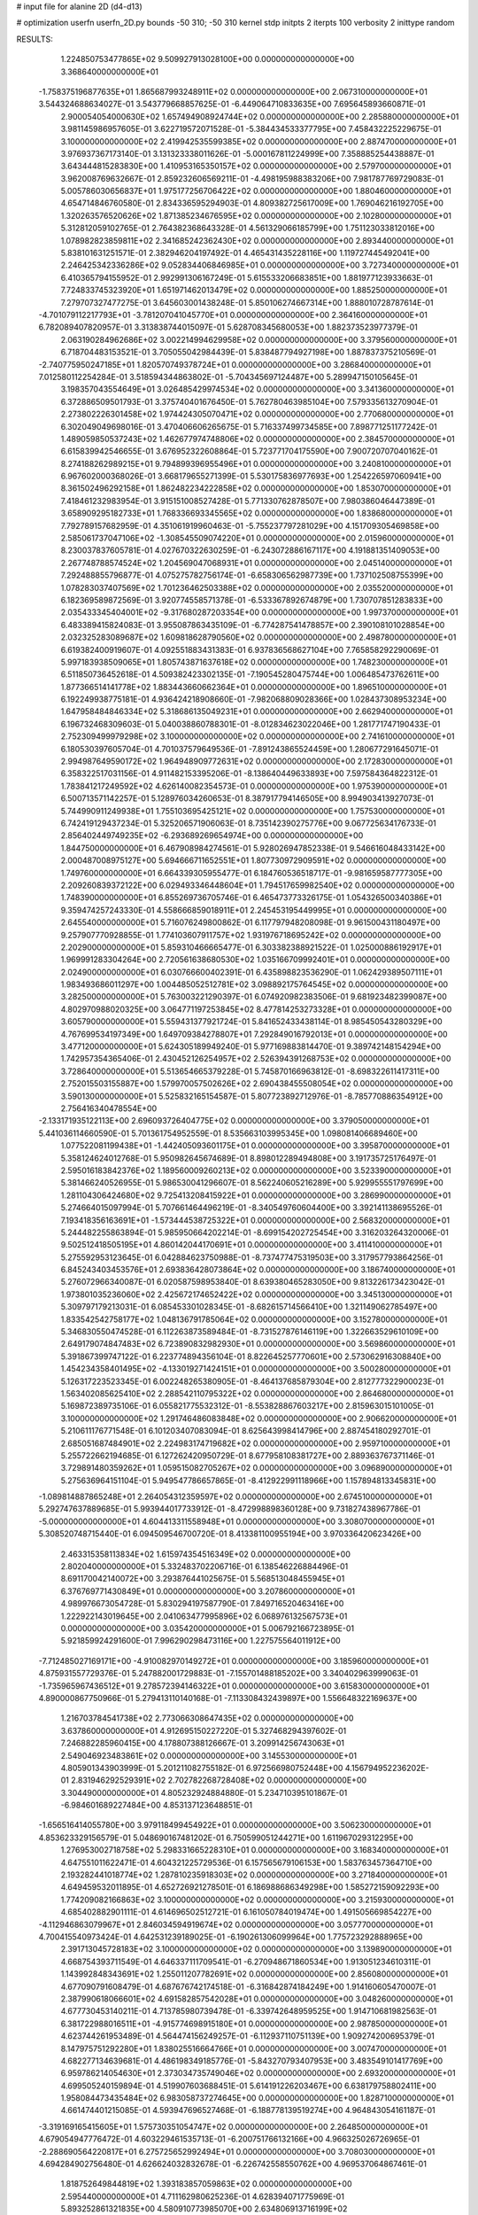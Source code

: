 # input file for alanine 2D (d4-d13)

# optimization
userfn       userfn_2D.py
bounds       -50 310; -50 310
kernel       stdp
initpts      2
iterpts      100
verbosity    2
inittype     random

RESULTS:
  1.224850753477865E+02  9.509927913028100E+00  0.000000000000000E+00       3.368640000000000E+01
 -1.758375196877635E+01  1.865687993248911E+02  0.000000000000000E+00       2.067310000000000E+01       3.544324688634027E-01  3.543779668857625E-01      -6.449064710833635E+00  7.695645893660871E-01
  2.900054054000630E+02  1.657494908924744E+02  0.000000000000000E+00       2.285880000000000E+01       3.981145986957605E-01  3.622719572071528E-01      -5.384434533377795E+00  7.458432225229675E-01
  3.100000000000000E+02  2.419942535599385E+02  0.000000000000000E+00       2.887470000000000E+01       3.976937367173140E-01  3.131323338011626E-01      -5.000167811224999E+00  7.358885254438887E-01
  3.643444815283830E+00  1.410953165350157E+02  0.000000000000000E+00       2.579700000000000E+01       3.962008769632667E-01  2.859232606569211E-01      -4.498195988383206E+00  7.981787769729083E-01
  5.005786030656837E+01  1.975177256706422E+02  0.000000000000000E+00       1.880460000000000E+01       4.654714846760580E-01  2.834336595294903E-01       4.809382725617009E+00  1.769046216192705E+00
  1.320263576520626E+02  1.871385234676595E+02  0.000000000000000E+00       2.102800000000000E+01       5.312812059102765E-01  2.764382368643328E-01       4.561329066185799E+00  1.751123033812016E+00
  1.078982823859811E+02  2.341685242362430E+02  0.000000000000000E+00       2.893440000000000E+01       5.838101631251571E-01  2.382946204197492E-01       4.465431435228116E+00  1.119727445492041E+00
  2.246425342336286E+02  9.052834406846985E+01  0.000000000000000E+00       3.727340000000000E+01       6.410365794155952E-01  2.992991306167249E-01       5.615533206683851E+00  1.881977123933663E-01
  7.724833745323920E+01  1.651971462013479E+02  0.000000000000000E+00       1.885250000000000E+01       7.279707327477275E-01  3.645603001438248E-01       5.850106274667314E+00  1.888010728787614E-01
 -4.701079112217793E+01 -3.781207041045770E+01  0.000000000000000E+00       2.364160000000000E+01       6.782089407820957E-01  3.313838744015097E-01       5.628708345680053E+00  1.882373523977379E-01
  2.063190284962686E+02  3.002214994629958E+02  0.000000000000000E+00       3.379560000000000E+01       6.718704483153521E-01  3.705055042984439E-01       5.838487794927198E+00  1.887837375210569E-01
 -2.740775950247185E+01  1.820570749378724E+01  0.000000000000000E+00       3.286840000000000E+01       7.012580112254284E-01  3.518594344863802E-01      -5.704345697124487E+00  5.289947150105645E-01
  3.198357043554649E+01  3.026485429974534E+02  0.000000000000000E+00       3.341360000000000E+01       6.372886509501793E-01  3.375740401676450E-01       5.762780463985104E+00  7.579335613270904E-01
  2.273802226301458E+02  1.974424305070471E+02  0.000000000000000E+00       2.770680000000000E+01       6.302049049698016E-01  3.470406606265675E-01       5.716337499734585E+00  7.898771251177242E-01
  1.489059850537243E+02  1.462677974748806E+02  0.000000000000000E+00       2.384570000000000E+01       6.615839942546655E-01  3.676952322608864E-01       5.723771704175590E+00  7.900720707040162E-01
  8.274188262989215E+01  9.794899396955496E+01  0.000000000000000E+00       3.240810000000000E+01       6.967602000368026E-01  3.668179655271399E-01       5.530175836977693E+00  1.254226597060941E+00
  8.361502496292158E+01  1.862482234222858E+02  0.000000000000000E+00       1.853070000000000E+01       7.418461232983954E-01  3.915151008527428E-01       5.771330762878507E+00  7.980386046447389E-01
  3.658909295182733E+01  1.768336693345565E+02  0.000000000000000E+00       1.838680000000000E+01       7.792789157682959E-01  4.351061919960463E-01      -5.755237797281029E+00  4.151709305469858E+00
  2.585061737047106E+02 -1.308545509074220E+01  0.000000000000000E+00       2.015960000000000E+01       8.230037837605781E-01  4.027670322630259E-01      -6.243072886167117E+00  4.191881351409053E+00
  2.267748788574524E+02  1.204569047068931E+01  0.000000000000000E+00       2.045140000000000E+01       7.292488855796877E-01  4.075275782756174E-01      -6.658306562987739E+00  1.737102508755399E+00
  1.078283037407569E+02  1.701236462503388E+02  0.000000000000000E+00       2.035520000000000E+01       6.182369589872569E-01  3.920774558571378E-01      -6.533367892674879E+00  1.730707851283833E+00
  2.035433345404001E+02 -9.317680287203354E+00  0.000000000000000E+00       1.997370000000000E+01       6.483389415824083E-01  3.955087863435109E-01      -6.774287541478857E+00  2.390108101028854E+00
  2.032325283089687E+02  1.609818628790560E+02  0.000000000000000E+00       2.498780000000000E+01       6.619382400919607E-01  4.092551883431383E-01       6.937836568627104E+00  7.765858292290069E-01
  5.997183938509065E+01  1.805743871637618E+02  0.000000000000000E+00       1.748230000000000E+01       6.511850736452618E-01  4.509382423302135E-01      -7.190545280475744E+00  1.006485473762611E+00
  1.877366514141778E+02  1.883443660662364E+01  0.000000000000000E+00       1.896510000000000E+01       6.192249938775181E-01  4.936424218908660E-01      -7.982068809028366E+00  1.028437308953234E+00
  1.647958484846334E+02  5.318686135049231E+01  0.000000000000000E+00       2.662940000000000E+01       6.196732468309603E-01  5.040038860788301E-01      -8.012834623022046E+00  1.281771747190433E-01
  2.752309499979298E+02  3.100000000000000E+02  0.000000000000000E+00       2.741610000000000E+01       6.180530397605704E-01  4.701037579649536E-01      -7.891243865524459E+00  1.280677291645071E-01
  2.994987649590172E+02  1.964948909772631E+02  0.000000000000000E+00       2.172830000000000E+01       6.358322517031156E-01  4.911482153395206E-01      -8.138640449633893E+00  7.597584364822312E-01
  1.783841217249592E+02  4.626140082354573E-01  0.000000000000000E+00       1.975390000000000E+01       6.500713571142257E-01  5.128976034260653E-01       8.387917794146505E+00  8.994903413927073E-01
  5.744990911249938E+01  1.755103695425121E+02  0.000000000000000E+00       1.757530000000000E+01       6.742419129437234E-01  5.325206571906063E-01       8.735142390275776E+00  9.067725634176733E-01
  2.856402449749235E+02 -6.293689269654974E+00  0.000000000000000E+00       1.844750000000000E+01       6.467908984274561E-01  5.928026947852338E-01       9.546616048433142E+00  2.000487008975127E+00
  5.694666711652551E+01  1.807730972909591E+02  0.000000000000000E+00       1.749760000000000E+01       6.664339305955477E-01  6.184760536518717E-01      -9.981659587777305E+00  2.209260839372122E+00
  6.029493346448604E+01  1.794517659982540E+02  0.000000000000000E+00       1.748390000000000E+01       6.855269736705746E-01  6.465473773326175E-01       1.054326500340386E+01  9.359474257243330E-01
  4.558666859018911E+01  2.245453195449995E+01  0.000000000000000E+00       2.645540000000000E+01       5.716076249800862E-01  6.117797948208098E-01       9.961500431180497E+00  9.257907770928855E-01
  1.774103607911757E+02  1.931976718695242E+02  0.000000000000000E+00       2.202900000000000E+01       5.859310466665477E-01  6.303382388921522E-01       1.025000886192917E+01  1.969991283304264E+00
  2.720561638680530E+02  1.035166709992401E+01  0.000000000000000E+00       2.024900000000000E+01       6.030766600402391E-01  6.435898823536290E-01       1.062429389507111E+01  1.983493686011297E+00
  1.004485052512781E+02  3.098892175764545E+02  0.000000000000000E+00       3.282500000000000E+01       5.763003221290397E-01  6.074920982383506E-01       9.681923482399087E+00  4.802970988020325E+00
  3.064771197253845E+02  8.477814253273328E+01  0.000000000000000E+00       3.605790000000000E+01       5.559431377921724E-01  5.841652433438114E-01       8.985450543280329E+00  4.767699534197349E+00
  1.649709384278807E+01  7.292849016792013E+01  0.000000000000000E+00       3.477120000000000E+01       5.624305189949240E-01  5.977169883814470E-01       9.389742148154294E+00  1.742957354365406E-01
  2.430452126254957E+02  2.526394391268753E+02  0.000000000000000E+00       3.728640000000000E+01       5.513654665379228E-01  5.745870166963812E-01      -8.698322611417311E+00  2.752015503155887E+00
  1.579970057502626E+02  2.690438455508054E+02  0.000000000000000E+00       3.590130000000000E+01       5.525832165154587E-01  5.807723892712976E-01      -8.785770886354912E+00  2.756416340478554E+00
 -2.133171935122113E+00  2.696093726404775E+02  0.000000000000000E+00       3.379050000000000E+01       5.441036114660590E-01  5.701361754952559E-01       8.535663103995345E+00  1.098081406689460E+00
  1.077522081199438E+01 -1.442405093601175E+01  0.000000000000000E+00       3.395870000000000E+01       5.358124624012768E-01  5.950982645674689E-01       8.898012289494808E+00  3.191735725176497E-01
  2.595016183842376E+02  1.189560009260213E+02  0.000000000000000E+00       3.523390000000000E+01       5.381466240526955E-01  5.986530041296607E-01       8.562240605216289E+00  5.929955551797699E+00
  1.281104306424680E+02  9.725413208415922E+01  0.000000000000000E+00       3.286990000000000E+01       5.274664015097994E-01  5.707661464496219E-01      -8.340549760604400E+00  3.392141138695526E-01
  7.193418356163691E+01 -1.573444538725322E+01  0.000000000000000E+00       2.568320000000000E+01       5.244482255863894E-01  5.985950664202214E-01      -8.699154202725454E+00  3.316203264320006E-01
  9.502512418505195E+01  4.860142044170691E+01  0.000000000000000E+00       3.411410000000000E+01       5.275592953123645E-01  6.042884623750988E-01      -8.737477475319503E+00  3.317957793864256E-01
  6.845243403453576E+01  2.693836428073864E+02  0.000000000000000E+00       3.186740000000000E+01       5.276072966340087E-01  6.020587598953840E-01       8.639380465283050E+00  9.813226173423042E-01
  1.973801035236060E+02  2.425672174652422E+02  0.000000000000000E+00       3.345130000000000E+01       5.309797179213031E-01  6.085453301028345E-01      -8.682615714566410E+00  1.321149062785497E+00
  1.833542542758177E+02  1.048136791785064E+02  0.000000000000000E+00       3.152780000000000E+01       5.346830550474528E-01  6.112263873589484E-01      -8.731527876146119E+00  1.322663529610109E+00
  2.649179074847483E+02  6.723890832982930E+01  0.000000000000000E+00       3.569860000000000E+01       5.391867399747122E-01  6.223774894356104E-01       8.822645257770601E+00  2.573062916308840E+00
  1.454234358401495E+02 -4.133019271424151E+01  0.000000000000000E+00       3.500280000000000E+01       5.126317223523345E-01  6.002248265380905E-01      -8.464137685879304E+00  2.812777322900023E-01
  1.563402085625410E+02  2.288542110795322E+02  0.000000000000000E+00       2.864680000000000E+01       5.169872389735106E-01  6.055821775532312E-01      -8.553828867603217E+00  2.815963015101005E-01
  3.100000000000000E+02  1.291746486083848E+02  0.000000000000000E+00       2.906620000000000E+01       5.210611176771548E-01  6.101203407083094E-01       8.625643998414796E+00  2.887454180292701E-01
  2.685051687484901E+02  2.224983174719682E+02  0.000000000000000E+00       2.959710000000000E+01       5.255722662194685E-01  6.127262420950729E-01       8.677958108381727E+00  2.889363767371146E-01
  3.729891480359262E+01  1.059515082705267E+02  0.000000000000000E+00       3.096890000000000E+01       5.275636964151104E-01  5.949547786657865E-01      -8.412922991118966E+00  1.157894813345831E+00
 -1.089814887865248E+01  2.264054312359597E+02  0.000000000000000E+00       2.674510000000000E+01       5.292747637889685E-01  5.993944017733912E-01      -8.472998898360128E+00  9.731827438967786E-01
 -5.000000000000000E+01  4.604413311558948E+01  0.000000000000000E+00       3.308070000000000E+01       5.308520748715440E-01  6.094509546700720E-01       8.413381100955194E+00  3.970336420623426E+00
  2.463315358113834E+02  1.615974354516349E+02  0.000000000000000E+00       2.802040000000000E+01       5.332483702206716E-01  6.138546226884496E-01       8.691170042140072E+00  3.293876441025675E-01
  5.568513048455945E+01  6.376769771430849E+01  0.000000000000000E+00       3.207860000000000E+01       4.989976673054728E-01  5.830294197587790E-01       7.849716520463416E+00  1.222922143019645E+00
  2.041063477995896E+02  6.068976132567573E+01  0.000000000000000E+00       3.035420000000000E+01       5.006792166723895E-01  5.921859924291600E-01       7.996290298473116E+00  1.227575564011912E+00
 -7.712485027169171E+00 -4.910082970149272E+01  0.000000000000000E+00       3.185960000000000E+01       4.875931557729376E-01  5.247882001729883E-01      -7.155701488185202E+00  3.340402963999063E-01
 -1.735965967436512E+01  9.278572394146322E+01  0.000000000000000E+00       3.615830000000000E+01       4.890000867750966E-01  5.279413110140168E-01      -7.113308432439897E+00  1.556648322169637E+00
  1.216703784541738E+02  2.773066308647435E+02  0.000000000000000E+00       3.637860000000000E+01       4.912695150227220E-01  5.327468294397602E-01       7.246882285960415E+00  4.178807388126667E-01
  3.209914256743063E+01  2.549046923483861E+02  0.000000000000000E+00       3.145530000000000E+01       4.805901343903999E-01  5.201211082755182E-01       6.972566980752448E+00  4.156794952236202E-01
  2.831946292529391E+02  2.702782268728408E+02  0.000000000000000E+00       3.304490000000000E+01       4.805232924884880E-01  5.234710395101867E-01      -6.984601689227484E+00  4.853137123648851E-01
 -1.656516414055780E+00  3.979118499454922E+01  0.000000000000000E+00       3.506230000000000E+01       4.853623329156579E-01  5.048690167481202E-01       6.750599051244271E+00  1.611967029312295E+00
  1.276953002718758E+02  5.298331665228310E+01  0.000000000000000E+00       3.168340000000000E+01       4.647551011622471E-01  4.604321225729536E-01       6.157565679106153E+00  1.583763457364710E+00
  2.193282441018774E+02  1.287810235918303E+02  0.000000000000000E+00       3.271840000000000E+01       4.649459532011895E-01  4.652726921278501E-01       6.186988686349298E+00  1.585272159092293E+00
  1.774209082166863E+02  3.100000000000000E+02  0.000000000000000E+00       3.215930000000000E+01       4.685402882901111E-01  4.614696502512721E-01       6.161050784019474E+00  1.491505669854227E+00
 -4.112946863079967E+01  2.846034594919674E+02  0.000000000000000E+00       3.057770000000000E+01       4.700415540973424E-01  4.642531239189025E-01      -6.190261306099964E+00  1.775723292888965E+00
  2.391713045728183E+02  3.100000000000000E+02  0.000000000000000E+00       3.139890000000000E+01       4.668754393711549E-01  4.646337111709541E-01      -6.270948671860534E+00  1.913051234610311E-01
  1.143992848343691E+02  1.255011207782691E+02  0.000000000000000E+00       2.856080000000000E+01       4.677090791608479E-01  4.687676742174518E-01      -6.316842874184249E+00  1.914160605470007E-01
  2.387990618066601E+02  4.691582857542028E+01  0.000000000000000E+00       3.048260000000000E+01       4.677730453140211E-01  4.713785980739478E-01      -6.339742648959525E+00  1.914710681982563E-01
  6.381722988016511E+01 -4.915774698915180E+01  0.000000000000000E+00       2.987850000000000E+01       4.623744261953489E-01  4.564474156249257E-01      -6.112937110751139E+00  1.909274200695379E-01
  8.147975751292280E+01  1.838025516664766E+01  0.000000000000000E+00       3.007470000000000E+01       4.682277134639681E-01  4.486198349185776E-01      -5.843270793407953E+00  3.483549101417769E+00
  6.959786214054630E+01  2.373034735749046E+02  0.000000000000000E+00       2.693200000000000E+01       4.699505240159894E-01  4.519907603688451E-01       5.614191226203467E+00  6.638179758802411E+00
  1.958084473435484E+02  6.983058737274645E+00  0.000000000000000E+00       1.828710000000000E+01       4.661474401215085E-01  4.593947696527468E-01      -6.188778139519274E+00  4.964843054161187E-01
 -3.319169165415605E+01  1.575730351054747E+02  0.000000000000000E+00       2.264850000000000E+01       4.679054947776472E-01  4.603229461535713E-01      -6.200751766132166E+00  4.966325026726965E-01
 -2.288690564220817E+01  6.275725652992494E+01  0.000000000000000E+00       3.708030000000000E+01       4.694284902756480E-01  4.626624032832678E-01      -6.226742558550762E+00  4.969537064867461E-01
  1.818752649844819E+02  1.393183857059863E+02  0.000000000000000E+00       2.595440000000000E+01       4.711162980625236E-01  4.628394071775969E-01       5.893252861321835E+00  4.580910773985070E+00
  2.634806913716199E+02  1.895607659708406E+02  0.000000000000000E+00       2.550760000000000E+01       4.724658069891704E-01  4.652557090683128E-01       5.922983013581485E+00  4.583382094699946E+00
  1.101336543798841E+02 -1.825638473365196E+01  0.000000000000000E+00       3.350830000000000E+01       4.694033185719433E-01  4.697383579724853E-01       6.054189895594394E+00  3.233094093312507E+00
  2.499500788117786E+02  2.820751632370277E+02  0.000000000000000E+00       3.660550000000000E+01       4.701039075104948E-01  4.732656708838253E-01       6.091559218951360E+00  3.235941518807264E+00
  9.583890756112227E+01  2.626475272354036E+02  0.000000000000000E+00       3.307820000000000E+01       4.658340164179036E-01  4.604156175536926E-01       5.856186567961955E+00  3.218089960256061E+00
  6.441678973053611E+01  1.240629228323126E+02  0.000000000000000E+00       2.670900000000000E+01       4.668540600421194E-01  4.627254015776995E-01       5.883829082897433E+00  3.220265070552571E+00
 -2.208838453633404E+01 -1.470300687013590E+01  0.000000000000000E+00       2.849550000000000E+01       4.406378068004143E-01  4.179707511452083E-01       5.274293524760550E+00  3.172945108777040E+00
  1.531641124155340E+02  1.160696399606641E+02  0.000000000000000E+00       2.944240000000000E+01       4.401803640839193E-01  4.169824911333621E-01       5.458352459404114E+00  8.398280626052887E-01
  3.907511440755385E+01 -2.763280250296832E+01  0.000000000000000E+00       2.984970000000000E+01       4.355714416436554E-01  4.187396451242426E-01       5.429248719688942E+00  8.389669947963694E-01
  2.128663816142736E+02  2.684268650899344E+02  0.000000000000000E+00       3.758950000000000E+01       4.372606365685591E-01  4.200082185510599E-01       5.446294463428030E+00  8.394732481122020E-01
  2.223211028454045E+02  2.261929088700257E+02  0.000000000000000E+00       3.256900000000000E+01       4.382232495116836E-01  4.217064030006074E-01       5.489262899179326E+00  5.187565828182796E-01
  2.825565491286588E+02  1.020942504576560E+02  0.000000000000000E+00       3.563750000000000E+01       4.402404939422171E-01  4.225193173099654E-01       5.467276309102678E+00  9.524331622514900E-01
  1.587036713305372E+02  8.215326280356425E+01  0.000000000000000E+00       3.118780000000000E+01       4.383022009472439E-01  4.259472836739107E-01       5.522539287643501E+00  3.846192636993430E-01
  1.353190456257564E+02  2.504685377780189E+02  0.000000000000000E+00       3.364360000000000E+01       4.383819860038881E-01  4.283541908668184E-01       5.536090989732291E+00  3.847443551122649E-01
  2.770182275075391E+02  1.389085016547093E+02  0.000000000000000E+00       2.922530000000000E+01       4.387108509128768E-01  4.306128306954002E-01       5.553451144230531E+00  3.849042815021392E-01
  1.490178821686960E+02  2.414590698968938E+01  0.000000000000000E+00       2.492080000000000E+01       4.232030639102381E-01  4.328028823905748E-01      -5.588786732743342E+00  7.667601213065285E-02
  2.699518751651419E+01  1.298728122677946E+02  0.000000000000000E+00       2.681800000000000E+01       4.273511746953402E-01  4.252944097668979E-01       5.233859683149326E+00  3.273618070851388E+00
  1.959031941607589E+01  1.051273164746291E+01  0.000000000000000E+00       3.087210000000000E+01       3.936801748789898E-01  4.418599108390912E-01       5.171841888577577E+00  3.268132730631546E+00
  1.065293008839665E+01  2.102432057805210E+02  0.000000000000000E+00       2.317860000000000E+01       3.954047920638493E-01  4.423292962355983E-01      -5.399331477874883E+00  1.000242772292390E+00
  1.993319077986603E+02  2.072722144943480E+02  0.000000000000000E+00       2.626940000000000E+01       3.959910581342801E-01  4.445489848967877E-01       5.273218875586737E+00  2.578777050553275E+00
  3.028466026672220E+01  4.664161287517179E+01  0.000000000000000E+00       3.093830000000000E+01       3.981466937365274E-01  4.413898615890514E-01       5.246866418550856E+00  2.576642504606902E+00